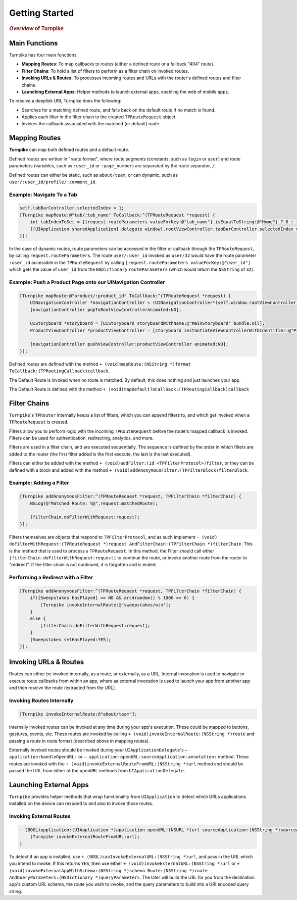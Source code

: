 .. _overview:

###############
Getting Started
###############

.. highlight:: text

.. rubric:: *Overview* of Turnpike

.. _o-main-functions:

Main Functions
==============

Turnpike has four main functions:

- **Mapping Routes**: To map callbacks to routes (either a defined route or a fallback "404" route).
- **Filter Chains**: To hold a list of filters to perform as a filter chain on invoked routes.
- **Invoking URLs & Routes**: To processes incoming routes and URLs with the router's defined routes and filter chains.
- **Launching External Apps**: Helper methods to launch external apps, enabling the web of mobile apps.
 
To resolve a deeplink URI, Turnpike does the following:

- Searches for a matching defined route, and falls back on the default route if no match is found.
- Applies each filter in the filter chain to the created ``TPRouteRequest`` object.
- Invokes the callback associated with the matched (or default) route.
 
.. _o-mapping-routes:

Mapping Routes
==============
 
**Turnpike** can map both defined routes and a default route.
 
Defined routes are written in "route format", where route segments (constants, such as ``login`` or ``user``) and route parameters (variables, such as ``:user_id`` or ``:page_number``) are separated by the route separator, ``/``.
 
Defined routes can either be static, such as ``about/team``, or can dynamic, such as ``user/:user_id/profile/:comment_id``.

.. o-examples-switch-to-a-tab:

Example: Navigate To a Tab
--------------------------

.. code-block:: objc

    self.tabBarController.selectedIndex = 1;
    [Turnpike mapRoute:@"tab/:tab_name" ToCallback:^(TPRouteRequest *request) {
        int tabIndexToSet = [[request.routeParameters valueForKey:@"tab_name"] isEqualToString:@"Home"] ? 0 : 1;
        [[UIApplication sharedApplication].delegate window].rootViewController.tabBarController.selectedIndex = tabIndexToSet;
    }];
 

In the case of dynamic routes, route parameters can be accessed in the filter or callback through the ``TPRouteRequest``, by calling ``request.routeParameters``. The route ``user/:user_id`` invoked as ``user/32`` would have the route parameter ``:user_id`` accessible in the ``TPRouteRequest`` by calling ``[request.routeParameters valueForKey:@"user_id"]`` which gets the value of ``user_id`` from the ``NSDictionary`` ``routeParameters`` (which would return the ``NSString`` of ``32``).

.. o-examples-product-page:

Example: Push a Product Page onto our UINavigation Controller
-------------------------------------------------------------

.. code-block:: objc

    [Turnpike mapRoute:@"product/:product_id" ToCallback:^(TPRouteRequest *request) {
        UINavigationController *navigationController = (UINavigationController*)self.window.rootViewController;
        [navigationController popToRootViewControllerAnimated:NO];
     
        UIStoryboard *storyboard = [UIStoryboard storyboardWithName:@"MainStoryboard" bundle:nil];
        ProductViewController *productViewController = [storyboard instantiateViewControllerWithIdentifier:@"ProductViewController"];
     
        [navigationController pushViewController:productViewController animated:NO];
    }];

 
Defined routes are defined with the method ``+ (void)mapRoute:(NSString *)format ToCallback:(TPRoutingCallback)callback``.
 
The Default Route is invoked when no route is matched. By default, this does nothing and just launches your app.
 
The Default Route is defined with the method ``+ (void)mapDefaultToCallback:(TPRoutingCallback)callback``

.. o-filter-chains:

Filter Chains
=============
 
``Turnpike``'s ``TPRouter`` internally keeps a list of filters, which you can append filters to, and which get invoked when a ``TPRouteRequest`` is created.
 
Filters allow you to perform logic with the incoming ``TPRouteRequest`` before the route's mapped callback is invoked. Filters can be used for authentication, redirecting, analytics, and more.
 
Filters are used in a filter chain, and are executed sequentially. The sequence is defined by the order in which filters are added to the router (the first filter added is the first execute, the last is the last executed).

Filters can either be added with the method ``+ (void)addFilter:(id <TPFilterProtocol>)filter``, or they can be defined with a block and added with the method ``+ (void)addAnonymousFilter:(TPFilterBlock)filterBlock``.

.. o-examples-adding-a-filter:

Example: Adding a Filter
------------------------

.. code-block:: objc

    [Turnpike addAnonymousFilter:^(TPRouteRequest *request, TPFilterChain *filterChain) {
        NSLog(@"Matched Route: %@",request.matchedRoute);
     
        [filterChain.doFilterWithRequest:request];
    }];

 
Filters themselves are objects that respond to ``TPFilterProtocol``, and as such implement ``- (void) doFilterWithRequest:(TPRouteRequest *)request AndFilterChain:(TPFilterChain *)filterChain``. This is the method that is used to process a ``TPRouteRequest``. In this method, the Filter should call either ``[filterChain.doFilterWithRequest:request]`` to continue the route, or invoke another route from the router to "redirect". If the filter chain is not continued, it is forgotten and is ended.

.. o-examples-performing-a-redirect:

Performing a Redirect with a Filter
----------------------------------------

.. code-block:: objc

    [Turnpike addAnonymousFilter:^(TPRouteRequest *request, TPFilterChain *filterChain) {
        if([Sweepstakes hasPlayed] == NO && arc4random() % 1000 == 0) {
            [Turnpike invokeInternalRoute:@"sweepstakes/win"];
        }
        else {
            [filterChain.doFilterWithRequest:request];
        }
        [Sweepstakes setHasPlayed:YES];
    }];

.. o-invoking-urls-and-routes:

Invoking URLs & Routes
======================

Routes can either be invoked internally, as a route, or externally, as a URL. Internal invocation is used to navigate or execute route callbacks from within an app, where as external invocation is used to launch your app from another app and then resolve the route (extracted from the URL).

.. o-examples-invoking-routes-internally:

Invoking Routes Internally
--------------------------

.. code-block:: objc

    [Turnpike invokeInternalRoute:@"about/team"];
 
Internally invoked routes can be invoked at any time during your app's execution. These could be mapped to buttons, gestures, events, etc. These routes are invoked by calling ``+ (void)invokeInternalRoute:(NSString *)route`` and passing a route in route format (described above in mapping routes).
 
Externally invoked routes should be invoked during your ``UIApplicationDelegate``'s  ``– application:handleOpenURL:`` or ``– application:openURL:sourceApplication:annotation:`` method. These routes are invoked with the ``+ (void)invokeExternalRouteFromURL:(NSString *)url`` method and should be passed the URL from either of the ``openURL`` methods from ``UIApplicationDelegate``.
 
.. o-launching-external-apps:

Launching External Apps
=======================

``Turnpike`` provides helper methods that wrap functionality from ``UIApplication`` to detect which URLs applications installed on the device can respond to and also to invoke those routes.

.. o-examples-invoking-external routes:
 
Invoking External Routes
------------------------

.. code-block:: objc

    - (BOOL)application:(UIApplication *)application openURL:(NSURL *)url sourceApplication:(NSString *)sourceApplication annotation:(id)annotation {
        [Turnpike invokeExternalRouteFromURL:url];
    }
 
To detect if an app is installed, use ``+ (BOOL)canInvokeExternalURL:(NSString *)url``, and pass in the URL which you intend to invoke. If this returns ``YES``, then use either ``+ (void)invokeExternalURL:(NSString *)url`` or ``+ (void)invokeExternalAppWithSchema:(NSString *)schema Route:(NSString *)route AndQueryParameters:(NSDictionary *)queryParameters``. The later will build the URL for you from the destination app's custom URL schema, the route you wish to invoke, and the query parameters to build into a URI encoded query string.

